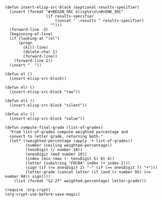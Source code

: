 #+BEGIN_SRC elisp :results silent :tangle yes
  (defun insert-elisp-src-block (&optional results-specifier)
    (insert (format "#+BEGIN_SRC elisp%s\n\n#+END_SRC"
                    (if results-specifier
                        (concat " :results " results-specifier)
                      "")))
    (forward-line -3)
    (beginning-of-line)
    (if (looking-at "(el")
        (progn
          (kill-line)
          (delete-char 1)
          (forward-line))
      (forward-line 2))
    (insert "  "))

  (defun el ()
    (insert-elisp-src-block))

  (defun elr ()
    (insert-elisp-src-block "raw"))

  (defun els ()
    (insert-elisp-src-block "silent"))

  (defun elv ()
    (insert-elisp-src-block "value"))
#+END_SRC

#+BEGIN_SRC elisp :results silent :tangle yes
  (defun compute-final-grade (list-of-grades)
    "From list-of-grades compute weighted percentage and
    convert to letter grade, returning both."
    (let* ((weighted-percentage (apply '+ list-of-grades)) 
           (number (ceiling weighted-percentage))
           (tensDigit (/ number 10))
           (onesDigit (mod number 10))
           (index (min (max (- tensDigit 5) 0) 4))
           (letter (substring "FDCBA" index (+ index 1)))
           (sign (if (<= onesDigit 2) "-" (if (>= onesDigit 7) "+")))
           (letter-grade (concat letter (if (and (< number 95) (>= number 60)) sign))))
      (list (format "%2.2f" weighted-percentage) letter-grade)))
#+END_SRC

#+BEGIN_SRC elisp :results silent :tangle yes
  (require 'org-crypt)
  (org-crypt-use-before-save-magic)
#+END_SRC
